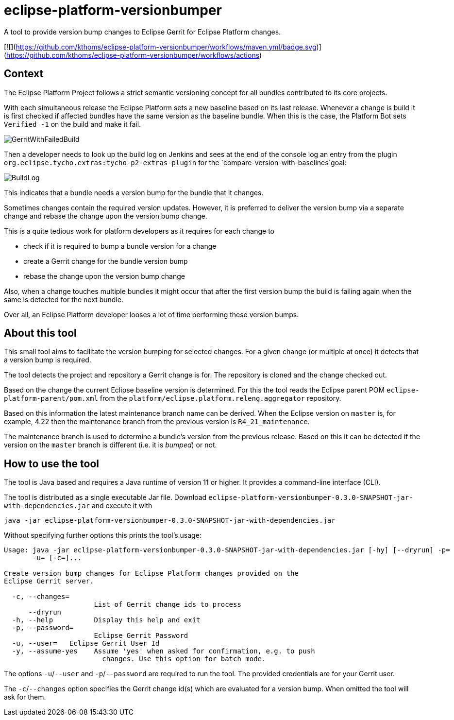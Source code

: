 # eclipse-platform-versionbumper

:FINALNAME: eclipse-platform-versionbumper-0.3.0-SNAPSHOT

A tool to provide version bump changes to Eclipse Gerrit for Eclipse Platform changes.

[![](https://github.com/kthoms/eclipse-platform-versionbumper/workflows/maven.yml/badge.svg)](https://github.com/kthoms/eclipse-platform-versionbumper/workflows/actions)


## Context

The Eclipse Platform Project follows a strict semantic versioning concept for all bundles contributed to its core projects.

With each simultaneous release the Eclipse Platform sets a new baseline based on its last release. 
Whenever a change is build it is first checked if affected bundles have the same version as the baseline bundle.
When this is the case, the Platform Bot sets `Verified -1` on the build and make it fail.

image::doc/images/GerritWithFailedBuild.png[]

Then a developer needs to look up the build log on Jenkins and sees at the end of the console log an entry from the plugin `org.eclipse.tycho.extras:tycho-p2-extras-plugin` for the `compare-version-with-baselines`goal:

image::doc/images/BuildLog.png[]

This indicates that a bundle needs a version bump for the bundle that it changes.

Sometimes changes contain the required version updates. 
However, it is preferred to deliver the version bump via a separate change and rebase the change upon the version bump change.

This is a quite tedious work for platform developers as it requires for each change to

- check if it is required to bump a bundle version for a change
- create a Gerrit change for the bundle version bump
- rebase the change upon the version bump change

Also, when a change touches multiple bundles it might occur that after the first version bump the build is failing again when the same is detected for the next bundle.

Over all, an Eclipse Platform developer looses a lot of time performing these version bumps.

## About this tool

This small tool aims to facilitate the version bumping for selected changes. For a given change (or multiple at once) it detects that a version bump is required.

The tool detects the project and repository a Gerrit change is for. The repository is cloned and the change checked out.

Based on the change the current Eclipse baseline version is determined. 
For this the tool reads the Eclipse parent POM `eclipse-platform-parent/pom.xml` from the `platform/eclipse.platform.releng.aggregator` repository.

Based on this information the latest maintenance branch name can be derived. 
When the Eclipse version on `master` is, for example, 4.22 then the maintenance branch from the previous version is `R4_21_maintenance`.

The maintenance branch is used to determine a bundle's version from the previous release. 
Based on this it can be detected if the version on the `master` branch is different (i.e. it is _bumped_) or not.

## How to use the tool

The tool is Java based and requires a Java runtime of version 11 or higher. It provides a command-line interface (CLI).

The tool is distributed as a single executable Jar file. Download `{FINALNAME}-jar-with-dependencies.jar` and execute it with

`java -jar {FINALNAME}-jar-with-dependencies.jar`

Without specifying further options this prints the tool's usage:

[subs="attributes"]
----
Usage: java -jar {FINALNAME}-jar-with-dependencies.jar [-hy] [--dryrun] -p=<password>
       -u=<user> [-c=<changeIds>]...

Create version bump changes for Eclipse Platform changes provided on the
Eclipse Gerrit server.

  -c, --changes=<changeIds>
                      List of Gerrit change ids to process
      --dryrun
  -h, --help          Display this help and exit
  -p, --password=<password>
                      Eclipse Gerrit Password
  -u, --user=<user>   Eclipse Gerrit User Id
  -y, --assume-yes    Assume 'yes' when asked for confirmation, e.g. to push
                        changes. Use this option for batch mode.
----

The options `-u`/`--user` and `-p`/`--password` are required to run the tool. 
The provided credentials are for your Gerrit user.

The `-c`/`--changes` option specifies the Gerrit change id(s) which are evaluated for a version bump.
When omitted the tool will ask for them.

